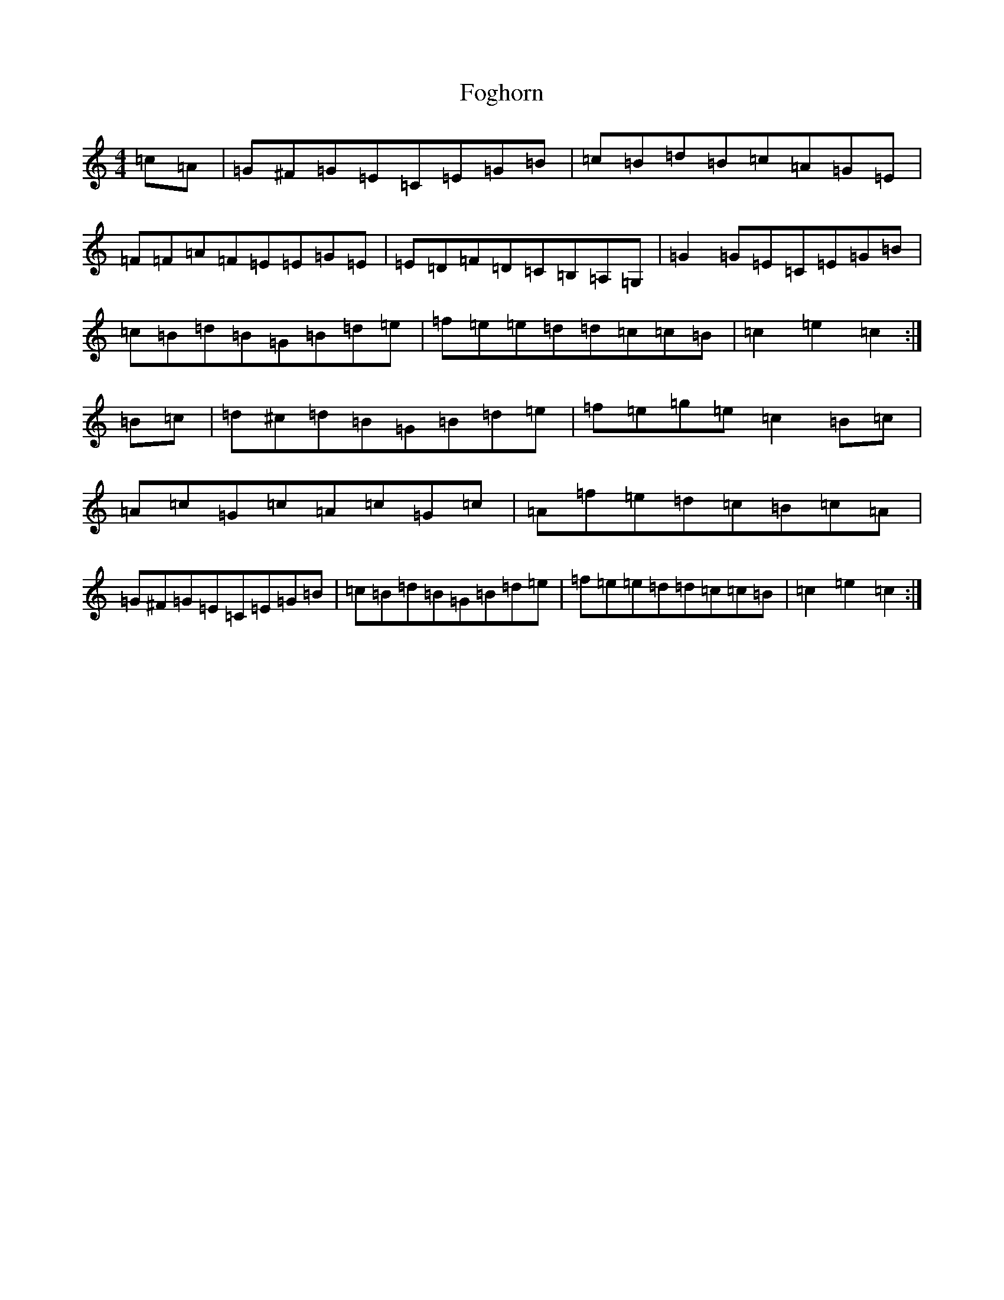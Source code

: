 X: 7080
T: Foghorn
S: https://thesession.org/tunes/1893#setting1893
R: hornpipe
M:4/4
L:1/8
K: C Major
=c=A|=G^F=G=E=C=E=G=B|=c=B=d=B=c=A=G=E|=F=F=A=F=E=E=G=E|=E=D=F=D=C=B,=A,=G,|=G2=G=E=C=E=G=B|=c=B=d=B=G=B=d=e|=f=e=e=d=d=c=c=B|=c2=e2=c2:|=B=c|=d^c=d=B=G=B=d=e|=f=e=g=e=c2=B=c|=A=c=G=c=A=c=G=c|=A=f=e=d=c=B=c=A|=G^F=G=E=C=E=G=B|=c=B=d=B=G=B=d=e|=f=e=e=d=d=c=c=B|=c2=e2=c2:|